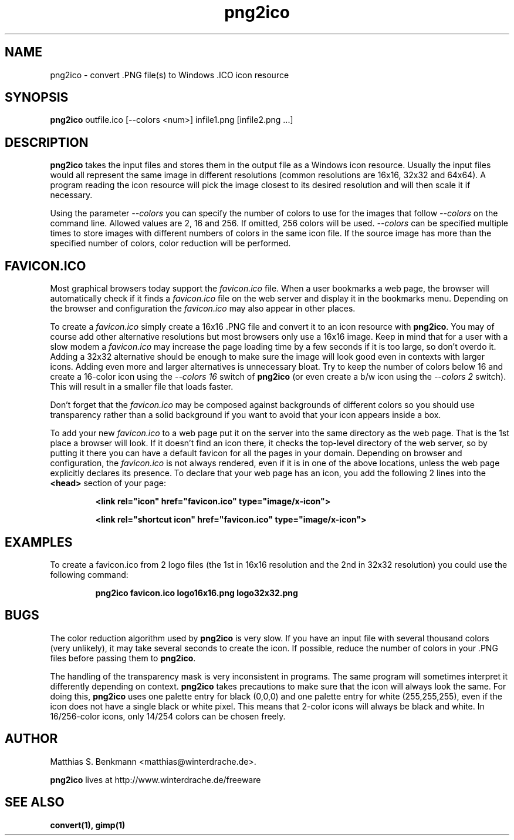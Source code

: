 .\" This is a Unix manpage. png2ico.txt contains the same text suitable for
.\" reading in Windows (with Notepad, Wordpad, Word,...).
.\" 
.\" Copyright (C) 2002 Matthias S. Benkmann <m.s.b@gmx.net>
.\"
.TH png2ico 1 "1 June 2002"

.SH NAME
png2ico \- convert .PNG file(s) to Windows .ICO icon resource

.SH SYNOPSIS
.B png2ico 
outfile.ico [--colors <num>] infile1.png [infile2.png ...]

.SH DESCRIPTION
\fBpng2ico\fP takes the input files and stores them in the output file
as a Windows icon resource. Usually the input files would all represent the
same image in different resolutions (common resolutions are 16x16, 32x32
and 64x64). A program reading the icon resource will pick the image
closest to its desired resolution and will then scale it if necessary.

Using the parameter \fI--colors\fP you can specify the number of colors
to use for the images that follow \fI--colors\fP on the command line.
Allowed values are
2, 16 and 256. If omitted, 256 colors will be used. \fI--colors\fP can be
specified multiple times to store images with different numbers of colors
in the same icon file. If the source image has more than the specified
number of colors, color reduction will be performed.

.SH "FAVICON.ICO"
Most graphical browsers today support the \fIfavicon.ico\fP file. When
a user bookmarks a web page, the browser will automatically check if it finds
a \fIfavicon.ico\fP file on the web server and display it in the bookmarks menu.
Depending on the browser and configuration the \fIfavicon.ico\fP may also
appear in other places. 

To create a \fIfavicon.ico\fP simply create a 
16x16 .PNG file and convert it to an icon resource with 
\fBpng2ico\fP. You may of course add other alternative resolutions but most
browsers only use a 16x16 image. Keep in mind that for a user with a slow
modem a \fIfavicon.ico\fP may increase the page loading time by a few seconds
if it is too large, so don't overdo it. Adding a 32x32 alternative
should be enough to make sure the image will look good even in contexts with
larger icons. Adding even more and larger alternatives is unnecessary bloat.
Try to keep the number of colors below 16 and create a 16-color icon using
the \fI--colors 16\fP switch of \fBpng2ico\fP (or even create a b/w icon
using the \fI--colors 2\fP switch). This will result in a smaller
file that loads faster.

Don't forget that the \fIfavicon.ico\fP may be composed against backgrounds of
different colors so you should use transparency rather than a solid background 
if you want to avoid that your icon appears inside a box.

To add your new \fIfavicon.ico\fP to a web page put it on the server into
the same directory as the web page. That is the 1st place a browser will look.
If it doesn't find an icon there, it checks the top-level directory of the
web server, so by putting it there you can have a default favicon for all
the pages in your domain.
Depending on browser and configuration, the \fIfavicon.ico\fP is not always
rendered, even if it is in one of the above locations, unless the web page 
explicitly declares its presence. To declare that your web page has an icon,
you add the following 2 lines into the \fB<head>\fP section of your page:

.RS
.B <link rel="icon" href="favicon.ico" type="image/x\-icon">

.B <link rel="shortcut\ icon" href="favicon.ico" type="image/x\-icon">
.RE

.SH EXAMPLES

To create a favicon.ico from 2 logo files (the 1st in 16x16 resolution and
the 2nd in 32x32 resolution) you could use the following command:

.RS
.B png2ico favicon.ico logo16x16.png logo32x32.png
.RE

.SH BUGS
The color reduction algorithm used by \fBpng2ico\fP is very slow. If you
have an input file with several thousand colors (very unlikely), it may take
several seconds to create the icon. If possible, reduce the number of colors
in your .PNG files before passing them to \fBpng2ico\fP.

The handling of the transparency mask is very inconsistent in programs.
The same program will sometimes interpret it differently depending on context.
\fBpng2ico\fP takes precautions to make sure that the icon will always
look the same. For doing this, \fBpng2ico\fP
uses one palette entry for black (0,0,0) and one 
palette entry for white (255,255,255), even if the icon does not have a single
black or white pixel. This means that 2-color icons will always be black
and white. In 16/256-color icons, only 14/254 colors can be chosen freely.

.SH AUTHOR
Matthias S. Benkmann <matthias@winterdrache.de>.

\fBpng2ico\fP lives at http://www.winterdrache.de/freeware

.SH "SEE ALSO"
.BR convert(1), 
.BR gimp(1)
